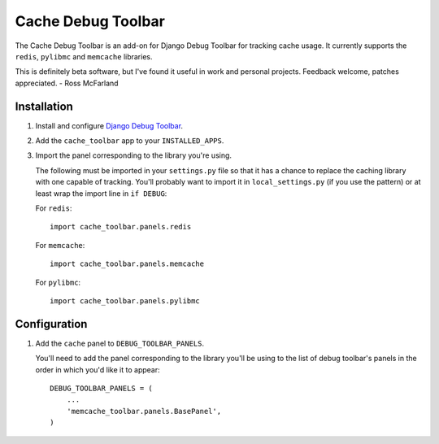 ======================
Cache Debug Toolbar
======================

The Cache Debug Toolbar is an add-on for Django Debug Toolbar for tracking
cache usage. It currently supports the ``redis``, ``pylibmc`` and ``memcache`` libraries.

This is definitely beta software, but I've found it useful in work and personal
projects. Feedback welcome, patches appreciated. - Ross McFarland

Installation
============

#. Install and configure `Django Debug Toolbar <https://github.com/django-debug-toolbar/django-debug-toolbar>`_.

#. Add the ``cache_toolbar`` app to your ``INSTALLED_APPS``.

#. Import the panel corresponding to the library you're using.

   The following must be imported in your ``settings.py`` file so that it has a
   chance to replace the caching library with one capable of tracking. You'll
   probably want to import it in ``local_settings.py`` (if you use the pattern) or
   at least wrap the import line in ``if DEBUG``:

   For ``redis``::

	import cache_toolbar.panels.redis

   For ``memcache``::

	import cache_toolbar.panels.memcache

   For ``pylibmc``::

	import cache_toolbar.panels.pylibmc

Configuration
=============

#. Add the ``cache`` panel to ``DEBUG_TOOLBAR_PANELS``.

   You'll need to add the panel corresponding to the library you'll be using to
   the list of debug toolbar's panels in the order in which you'd like it to
   appear::

	DEBUG_TOOLBAR_PANELS = (
            ...
	    'memcache_toolbar.panels.BasePanel',
	)
